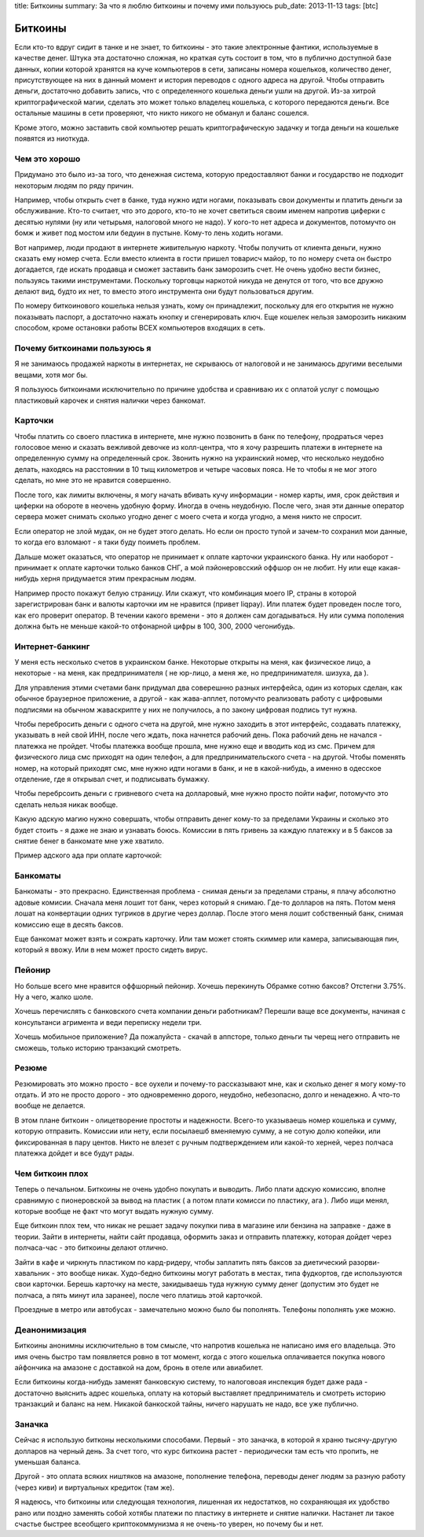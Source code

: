 title: Биткоины
summary: За что я люблю биткоины и почему ими пользуюсь
pub_date: 2013-11-13
tags: [btc]

Биткоины
========

Если кто-то вдруг сидит в танке и не знает, то биткоины - это такие электронные фантики, используемые в качестве денег.
Штука эта достаточно сложная, но краткая суть состоит в том, что в публично доступной базе данных, копии которой хранятся на куче компьютеров в сети,
записаны номера кошельков, количество денег, присутствующее на них в данный момент и история переводов с одного адреса на другой. Чтобы отправить деньги, достаточно добавить запись, что с определенного кошелька деньги ушли на другой.
Из-за хитрой криптографической магии, сделать это может только владелец кошелька, с которого передаются деньги. Все остальные машины в сети проверяют, что никто никого не обманул и баланс сошелся.

Кроме этого, можно заставить свой компьютер решать криптографическую задачку и тогда деньги на кошельке появятся из ниоткуда.

Чем это хорошо
--------------

Придумано это было из-за того, что денежная система, которую предоставляют банки и государство не подходит некоторым людям по ряду причин.

Например, чтобы открыть счет в банке, туда нужно идти ногами, показывать свои документы и платить деньги за обслуживание. Кто-то считает, что это дорого, кто-то не хочет светиться своим именем напротив циферки с десятью нулями (ну или четырьмя, налоговой много не надо). У кого-то нет адреса и документов, потомучто он бомж и живет под мостом или бедуин в пустыне. Кому-то лень ходить ногами.

Вот например, люди продают в интернете живительную наркоту. Чтобы получить от клиента деньги, нужно сказать ему номер счета. Если вместо клиента в гости пришел товарисч майор, то по номеру счета он быстро догадается, где искать продавца и сможет заставить банк заморозить счет. Не очень удобно вести бизнес, пользуясь такими инструментами. Поскольку торговцы наркотой никуда не денутся от того, что все дружно делают вид, будто их нет, то вместо этого инструмента они будут пользоваться другим.

По номеру биткоинового кошелька нельзя узнать, кому он принадлежит, поскольку для его открытия не нужно показывать паспорт, а достаточно нажать кнопку и сгенерировать ключ. Еще кошелек нельзя заморозить никаким способом, кроме остановки работы ВСЕХ компьютеров входящих в сеть.

Почему биткоинами пользуюсь я
-----------------------------

Я не занимаюсь продажей наркоты в интернетах, не скрываюсь от налоговой и не занимаюсь другими веселыми вещами, хотя мог бы.

Я пользуюсь биткоинами исключительно по причине удобства и сравниваю их с оплатой услуг с помощью пластиковый карочек и снятия налички через банкомат.

Карточки
--------

Чтобы платить со своего пластика в интернете, мне нужно позвонить в банк по телефону, продраться через голосовое меню и сказать вежливой девочке из колл-центра, что я хочу разрешить платежи в интернете на определенную сумму на определенный срок. Звонить нужно на украинский номер, что несколько неудобно делать, находясь на расстоянии в 10 тыщ километров и четыре часовых пояса. Не то чтобы я не мог этого сделать, но мне это не нравится совершенно.

После того, как лимиты включены, я могу начать вбивать кучу информации - номер карты, имя, срок действия и циферки на обороте в неочень удобную форму. Иногда в очень неудобную. После чего, зная эти данные оператор сервера может снимать сколько угодно денег с моего счета и когда угодно, а меня никто не спросит.

.. image:: zaebali.png

Если оператор не злой мудак, он не будет этого делать. Но если он просто тупой и зачем-то сохранил мои данные, то когда его взломают - я таки буду поиметь проблем.

Дальше может оказаться, что оператор не принимает к оплате карточки украинского банка. Ну или наоборот - принимает к оплате карточки только банков СНГ, а мой пэйонеровсский оффшор он не любит. Ну или еще какая-нибудь херня придумается этим прекрасным людям.

Например просто покажут белую страницу. Или скажут, что комбинация моего IP, страны в которой зарегистрирован банк и валюты карточки им не нравится (привет liqpay). Или платеж будет проведен после того, как его проверит оператор. В течении какого времени - это я должен сам догадываться. Ну или сумма пополения должна быть не меньше какой-то отфонарной цифры в 100, 300, 2000 чегонибудь.

Интернет-банкинг
----------------

У меня есть несколько счетов в украинском банке. Некоторые открыты на меня, как физическое лицо, а некоторые - на меня, как предпринимателя ( не юр-лицо, а меня же, но предпринимателя. шизуха, да ).

Для управления этими счетами банк придумал два соверешнно разных интерфейса, один из которых сделан, как обычное браузерное приложение, а другой - как жава-апплет, потомучто реализовать работу с цифровыми подписями на обычном жаваскрипте у них не получилось, а по закону цифровая подпись тут нужна.

Чтобы перебросить деньги с одного счета на другой, мне нужно заходить в этот интерфейс, создавать платежку, указывать в ней свой ИНН, после чего ждать, пока начнется рабочий день. Пока рабочий день не начался - платежка не пройдет. Чтобы платежка вообще прошла, мне нужно еще и вводить код из смс. Причем для физического лица смс приходят на один телефон, а для предпринимательского счета - на другой. Чтобы поменять номер, на который приходят смс, мне нужно идти ногами в банк, и не в какой-нибудь, а именно в одесское отделение, где я открывал счет, и подписывать бумажку. 

Чтобы перебрсоить деньги с гривневого счета на долларовый, мне нужно просто пойти нафиг, потомучто это сделать нельзя никак вообще.

Какую адскую магию нужно совершать, чтобы отправить денег кому-то за пределами Украины и сколько это будет стоить - я даже не знаю и узнавать боюсь. Комиссии в пять гривень за каждую платежку и в 5 баксов за снятие бенег в банкомате мне уже хватило.

Пример адского ада при оплате карточкой:

.. image:: locks.png

Банкоматы
---------

Банкоматы - это прекрасно. Единственная проблема - снимая деньги за пределами страны, я плачу абсолютно адовые комисии. Сначала меня лошит тот банк, через который я снимаю. Где-то долларов на пять. Потом меня лошат на конвертации одних тугриков в другие через доллар. После этого меня лошит собственный банк, снимая комиссию еще в десять баксов.

.. image:: ohueli.png


Еще банкомат может взять и сожрать карточку. Или там может стоять скиммер или камера, записывающая пин, который я ввожу. Или в нем может просто сидеть вирус.

Пейонир
-------

Но больше всего мне нравится оффшорный пейонир. Хочешь перекинуть Обрамке сотню баксов? Отстегни 3.75%. Ну а чего, жалко шоле.

.. image:: pidarazy.png

Хочешь перечислять с банковского счета компании деньги работникам? Перешли ваще все документы, начиная с консультанси агримента и веди переписку недели три.

Хочешь мобильное приложение? Да пожалуйста - скачай в аппсторе, только деньги ты черещ него отправить не сможешь, только историю транзакций смотреть.

Резюме
------

Резюмировать это можно просто - все оухели и почему-то рассказывают мне, как и сколько денег я могу кому-то отдать. И это не просто дорого - это одновременно дорого, неудобно, небезопасно, долго и ненадежно. А что-то вообще не делается.

В этом плане биткоин - олицетворение простоты и надежности. Всего-то указываешь номер кошелька и сумму, которую отправить. Комиссии или нету, если посылаешб вменяемую сумму, а не сотую долю копейки, или фиксированная в пару центов. Никто не влезет с ручным подтверждением или какой-то херней, через полчаса платежка дойдет и все будут рады.

Чем биткоин плох
----------------

Теперь о печальном. Биткоины не очень удобно покупать и выводить. Либо плати адскую комиссию, вполне сравнимую с пионеровской за вывод на пластик ( а потом плати комисси по пластику, ага ). Либо ищи менял, которые вообще не факт что могут выдать нужную сумму.

Еще биткоин плох тем, что никак не решает задачу покупки пива в магазине или бензина на заправке - даже в теории. Зайти в интернеты, найти сайт продавца, оформить заказ и отправить платежку, которая дойдет через полчаса-час - это биткоины делают отлично.

Зайти в кафе и чиркнуть пластиком по кард-ридеру, чтобы заплатить пять баксов за диетический разорви-хавальник - это вообще никак. Худо-бедно биткоины могут работать в местах, типа фудкортов, где используются свои карточки. Берешь карточку на месте, закидываешь туда нужную сумму денег (допустим это будет не полчаса, а пять минут ила заранее), после чего платишь этой карточкой. 

Проездные в метро или автобусах - замечательно можно было бы пополнять. Телефоны пополнять уже можно.

Деанонимизация
--------------

Биткоины анонимны исключительно в том смысле, что напротив кошелька не написано имя его владельца. Это имя очень быстро там появляется ровно в тот момент, когда с этого кошелька оплачивается покупка нового айфончика на амазоне с доставкой на дом, бронь в отеле или авиабилет.

Если биткоины когда-нибудь заменят банковскую систему, то налоговоая инспекция будет даже рада - достаточно выяснить адрес кошелька, оплату на который выставляет предприниматель и смотреть историю транзакций и баланс на нем. Никакой банкоской тайны, ничего нарушать не надо, все уже публично.

Заначка
-------

Сейчас я использую битконы несколькими способами. Первый - это заначка, в которой я храню тысячу-другую долларов на черный день. За счет того, что курс биткоина растет - периодически там есть что пропить, не уменьшая баланса.

Другой - это оплата всяких ништяков на амазоне, пополнение телефона, переводы денег людям за разную работу (через киви) и виртуальных кредиток (там же).

Я надеюсь, что биткоины или следующая технология, лишенная их недостатков, но сохраняющая их удобство рано или поздно заменять собой хотябы платежи по пластику в интернете и снятие налички. Настанет ли такое счастье быстрее всеобщего криптокоммунизма я не очень-то уверен, но почему бы и нет.

